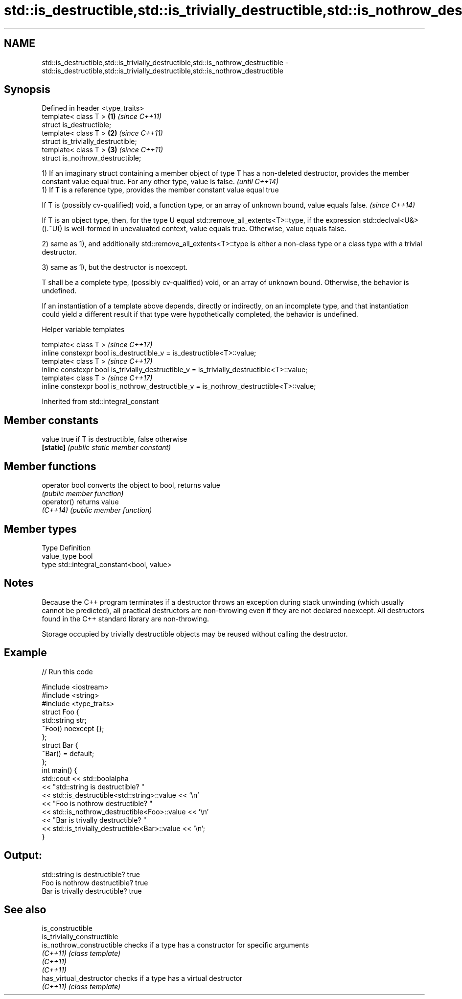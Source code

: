 .TH std::is_destructible,std::is_trivially_destructible,std::is_nothrow_destructible 3 "2020.03.24" "http://cppreference.com" "C++ Standard Libary"
.SH NAME
std::is_destructible,std::is_trivially_destructible,std::is_nothrow_destructible \- std::is_destructible,std::is_trivially_destructible,std::is_nothrow_destructible

.SH Synopsis
   Defined in header <type_traits>
   template< class T >               \fB(1)\fP \fI(since C++11)\fP
   struct is_destructible;
   template< class T >               \fB(2)\fP \fI(since C++11)\fP
   struct is_trivially_destructible;
   template< class T >               \fB(3)\fP \fI(since C++11)\fP
   struct is_nothrow_destructible;

   1) If an imaginary struct containing a member object of type T has a non-deleted destructor, provides the member constant value equal true. For any other type, value is false.                                         \fI(until C++14)\fP
   1) If T is a reference type, provides the member constant value equal true

   If T is (possibly cv-qualified) void, a function type, or an array of unknown bound, value equals false.                                                                                                                \fI(since C++14)\fP

   If T is an object type, then, for the type U equal std::remove_all_extents<T>::type, if the expression std::declval<U&>().~U() is well-formed in unevaluated context, value equals true. Otherwise, value equals false.

   2) same as 1), and additionally std::remove_all_extents<T>::type is either a non-class type or a class type with a trivial destructor.

   3) same as 1), but the destructor is noexcept.

   T shall be a complete type, (possibly cv-qualified) void, or an array of unknown bound. Otherwise, the behavior is undefined.

   If an instantiation of a template above depends, directly or indirectly, on an incomplete type, and that instantiation could yield a different result if that type were hypothetically completed, the behavior is undefined.

  Helper variable templates

   template< class T >                                                                       \fI(since C++17)\fP
   inline constexpr bool is_destructible_v = is_destructible<T>::value;
   template< class T >                                                                       \fI(since C++17)\fP
   inline constexpr bool is_trivially_destructible_v = is_trivially_destructible<T>::value;
   template< class T >                                                                       \fI(since C++17)\fP
   inline constexpr bool is_nothrow_destructible_v = is_nothrow_destructible<T>::value;

Inherited from std::integral_constant

.SH Member constants

   value    true if T is destructible, false otherwise
   \fB[static]\fP \fI(public static member constant)\fP

.SH Member functions

   operator bool converts the object to bool, returns value
                 \fI(public member function)\fP
   operator()    returns value
   \fI(C++14)\fP       \fI(public member function)\fP

.SH Member types

   Type       Definition
   value_type bool
   type       std::integral_constant<bool, value>

.SH Notes

   Because the C++ program terminates if a destructor throws an exception during stack unwinding (which usually cannot be predicted), all practical destructors are non-throwing even if they are not declared noexcept. All destructors found in the C++ standard library are non-throwing.

   Storage occupied by trivially destructible objects may be reused without calling the destructor.

.SH Example

   
// Run this code

 #include <iostream>
 #include <string>
 #include <type_traits>
 struct Foo {
    std::string str;
    ~Foo() noexcept {};
 };
 struct Bar {
     ~Bar() = default;
 };
 int main() {
     std::cout << std::boolalpha
               << "std::string is destructible? "
               << std::is_destructible<std::string>::value << '\\n'
               << "Foo is nothrow destructible? "
               << std::is_nothrow_destructible<Foo>::value << '\\n'
               << "Bar is trivally destructible? "
               << std::is_trivially_destructible<Bar>::value << '\\n';
 }

.SH Output:

 std::string is destructible? true
 Foo is nothrow destructible? true
 Bar is trivally destructible? true

.SH See also

   is_constructible
   is_trivially_constructible
   is_nothrow_constructible   checks if a type has a constructor for specific arguments
   \fI(C++11)\fP                    \fI(class template)\fP
   \fI(C++11)\fP
   \fI(C++11)\fP
   has_virtual_destructor     checks if a type has a virtual destructor
   \fI(C++11)\fP                    \fI(class template)\fP
